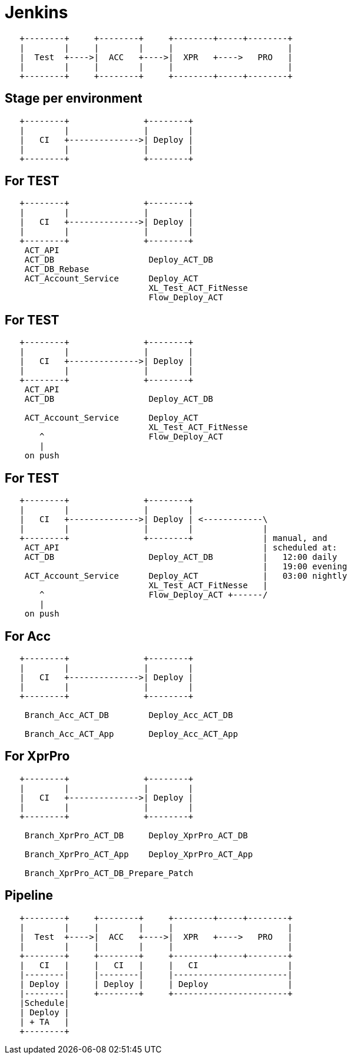 = Jenkins

[ditaa]
----

   +--------+     +--------+     +--------+-----+--------+
   |        |     |        |     |                       |
   |  Test  +---->|  ACC   +---->|  XPR   +---->   PRO   |
   |        |     |        |     |                       |
   +--------+     +--------+     +--------+-----+--------+

----

[data-transition=fade]
== Stage per environment

[ditaa]
----

   +--------+               +--------+
   |        |               |        |
   |   CI   +-------------->| Deploy |
   |        |               |        |
   +--------+               +--------+

----

[data-transition=fade]
== For TEST

[ditaa]
----

   +--------+               +--------+
   |        |               |        |
   |   CI   +-------------->| Deploy |
   |        |               |        |
   +--------+               +--------+
    ACT_API
    ACT_DB                   Deploy_ACT_DB
    ACT_DB_Rebase
    ACT_Account_Service      Deploy_ACT
                             XL_Test_ACT_FitNesse
                             Flow_Deploy_ACT

----

[data-transition=fade]
== For TEST

[ditaa]
----

   +--------+               +--------+
   |        |               |        |
   |   CI   +-------------->| Deploy |
   |        |               |        |
   +--------+               +--------+
    ACT_API
    ACT_DB                   Deploy_ACT_DB

    ACT_Account_Service      Deploy_ACT
                             XL_Test_ACT_FitNesse
       ^                     Flow_Deploy_ACT
       |
    on push

----

[data-transition=fade]
== For TEST

[ditaa]
----

   +--------+               +--------+
   |        |               |        |
   |   CI   +-------------->| Deploy | <------------\
   |        |               |        |              |
   +--------+               +--------+              | manual, and
    ACT_API                                         | scheduled at:
    ACT_DB                   Deploy_ACT_DB          |   12:00 daily
                                                    |   19:00 evening
    ACT_Account_Service      Deploy_ACT             |   03:00 nightly
                             XL_Test_ACT_FitNesse   |
       ^                     Flow_Deploy_ACT +------/
       |
    on push

----

[data-transition=fade]
== For Acc

[ditaa]
----

   +--------+               +--------+
   |        |               |        |
   |   CI   +-------------->| Deploy |
   |        |               |        |
   +--------+               +--------+

    Branch_Acc_ACT_DB        Deploy_Acc_ACT_DB

    Branch_Acc_ACT_App       Deploy_Acc_ACT_App

----

[data-transition=fade]
== For XprPro

[ditaa]
----

   +--------+               +--------+
   |        |               |        |
   |   CI   +-------------->| Deploy |
   |        |               |        |
   +--------+               +--------+

    Branch_XprPro_ACT_DB     Deploy_XprPro_ACT_DB

    Branch_XprPro_ACT_App    Deploy_XprPro_ACT_App

    Branch_XprPro_ACT_DB_Prepare_Patch

----

== Pipeline

[ditaa]
----

   +--------+     +--------+     +--------+-----+--------+
   |        |     |        |     |                       |
   |  Test  +---->|  ACC   +---->|  XPR   +---->   PRO   |
   |        |     |        |     |                       |
   +--------+     +--------+     +--------+-----+--------+
   |   CI   |     |   CI   |     |   CI                  |
   |--------|     |--------|     |-----------------------|
   | Deploy |     | Deploy |     | Deploy                |
   |--------|     +--------+     +-----------------------+
   |Schedule|
   | Deploy |
   | + TA   |
   +--------+

----
